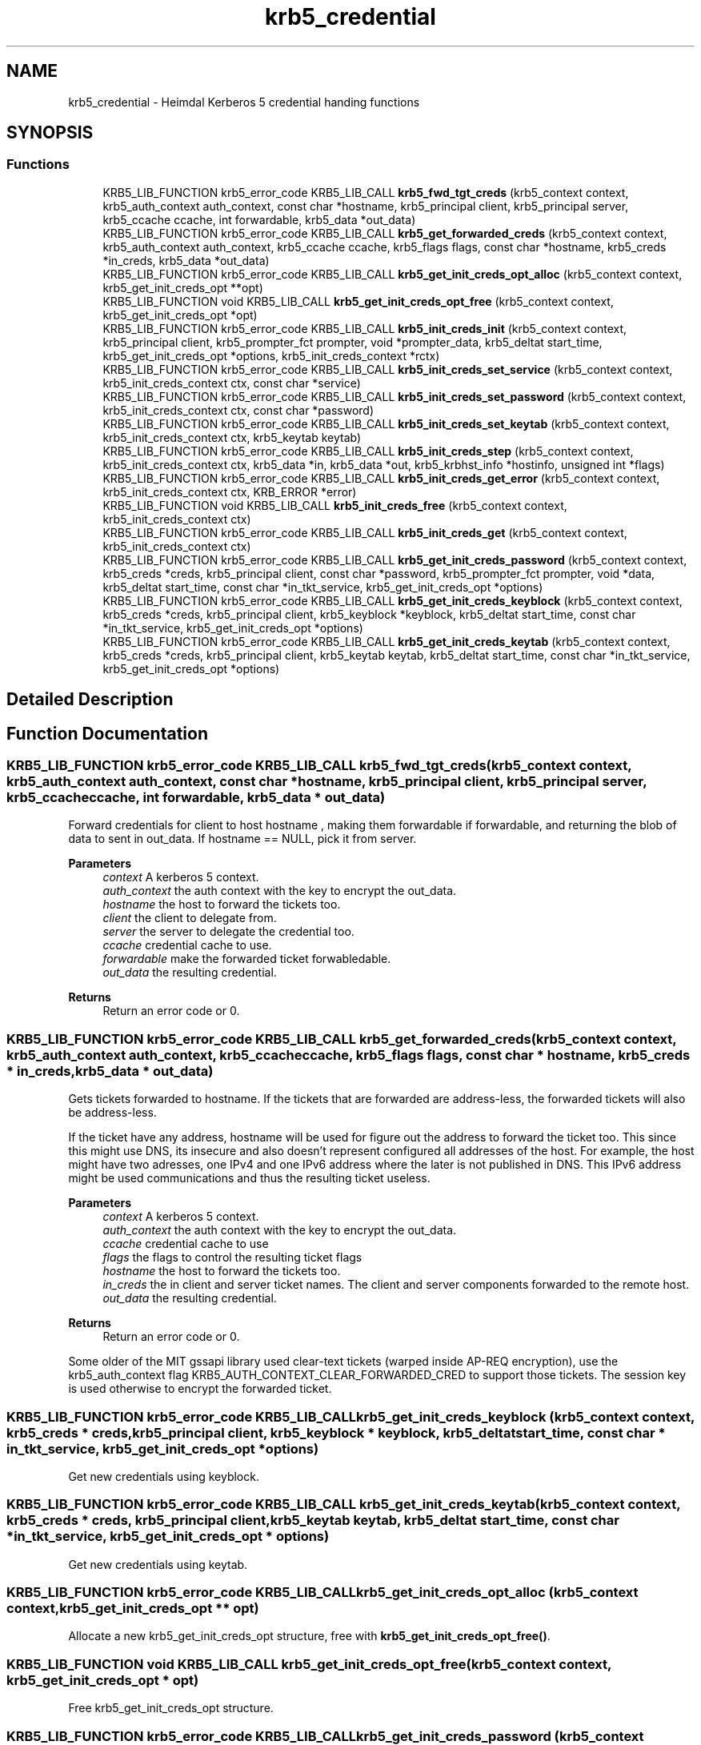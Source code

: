 .\"	$NetBSD: krb5_credential.3,v 1.3 2023/06/19 21:41:40 christos Exp $
.\"
.TH "krb5_credential" 3 "Tue Nov 15 2022" "Version 7.8.0" "Heimdal Kerberos 5 library" \" -*- nroff -*-
.ad l
.nh
.SH NAME
krb5_credential \- Heimdal Kerberos 5 credential handing functions
.SH SYNOPSIS
.br
.PP
.SS "Functions"

.in +1c
.ti -1c
.RI "KRB5_LIB_FUNCTION krb5_error_code KRB5_LIB_CALL \fBkrb5_fwd_tgt_creds\fP (krb5_context context, krb5_auth_context auth_context, const char *hostname, krb5_principal client, krb5_principal server, krb5_ccache ccache, int forwardable, krb5_data *out_data)"
.br
.ti -1c
.RI "KRB5_LIB_FUNCTION krb5_error_code KRB5_LIB_CALL \fBkrb5_get_forwarded_creds\fP (krb5_context context, krb5_auth_context auth_context, krb5_ccache ccache, krb5_flags flags, const char *hostname, krb5_creds *in_creds, krb5_data *out_data)"
.br
.ti -1c
.RI "KRB5_LIB_FUNCTION krb5_error_code KRB5_LIB_CALL \fBkrb5_get_init_creds_opt_alloc\fP (krb5_context context, krb5_get_init_creds_opt **opt)"
.br
.ti -1c
.RI "KRB5_LIB_FUNCTION void KRB5_LIB_CALL \fBkrb5_get_init_creds_opt_free\fP (krb5_context context, krb5_get_init_creds_opt *opt)"
.br
.ti -1c
.RI "KRB5_LIB_FUNCTION krb5_error_code KRB5_LIB_CALL \fBkrb5_init_creds_init\fP (krb5_context context, krb5_principal client, krb5_prompter_fct prompter, void *prompter_data, krb5_deltat start_time, krb5_get_init_creds_opt *options, krb5_init_creds_context *rctx)"
.br
.ti -1c
.RI "KRB5_LIB_FUNCTION krb5_error_code KRB5_LIB_CALL \fBkrb5_init_creds_set_service\fP (krb5_context context, krb5_init_creds_context ctx, const char *service)"
.br
.ti -1c
.RI "KRB5_LIB_FUNCTION krb5_error_code KRB5_LIB_CALL \fBkrb5_init_creds_set_password\fP (krb5_context context, krb5_init_creds_context ctx, const char *password)"
.br
.ti -1c
.RI "KRB5_LIB_FUNCTION krb5_error_code KRB5_LIB_CALL \fBkrb5_init_creds_set_keytab\fP (krb5_context context, krb5_init_creds_context ctx, krb5_keytab keytab)"
.br
.ti -1c
.RI "KRB5_LIB_FUNCTION krb5_error_code KRB5_LIB_CALL \fBkrb5_init_creds_step\fP (krb5_context context, krb5_init_creds_context ctx, krb5_data *in, krb5_data *out, krb5_krbhst_info *hostinfo, unsigned int *flags)"
.br
.ti -1c
.RI "KRB5_LIB_FUNCTION krb5_error_code KRB5_LIB_CALL \fBkrb5_init_creds_get_error\fP (krb5_context context, krb5_init_creds_context ctx, KRB_ERROR *error)"
.br
.ti -1c
.RI "KRB5_LIB_FUNCTION void KRB5_LIB_CALL \fBkrb5_init_creds_free\fP (krb5_context context, krb5_init_creds_context ctx)"
.br
.ti -1c
.RI "KRB5_LIB_FUNCTION krb5_error_code KRB5_LIB_CALL \fBkrb5_init_creds_get\fP (krb5_context context, krb5_init_creds_context ctx)"
.br
.ti -1c
.RI "KRB5_LIB_FUNCTION krb5_error_code KRB5_LIB_CALL \fBkrb5_get_init_creds_password\fP (krb5_context context, krb5_creds *creds, krb5_principal client, const char *password, krb5_prompter_fct prompter, void *data, krb5_deltat start_time, const char *in_tkt_service, krb5_get_init_creds_opt *options)"
.br
.ti -1c
.RI "KRB5_LIB_FUNCTION krb5_error_code KRB5_LIB_CALL \fBkrb5_get_init_creds_keyblock\fP (krb5_context context, krb5_creds *creds, krb5_principal client, krb5_keyblock *keyblock, krb5_deltat start_time, const char *in_tkt_service, krb5_get_init_creds_opt *options)"
.br
.ti -1c
.RI "KRB5_LIB_FUNCTION krb5_error_code KRB5_LIB_CALL \fBkrb5_get_init_creds_keytab\fP (krb5_context context, krb5_creds *creds, krb5_principal client, krb5_keytab keytab, krb5_deltat start_time, const char *in_tkt_service, krb5_get_init_creds_opt *options)"
.br
.in -1c
.SH "Detailed Description"
.PP 

.SH "Function Documentation"
.PP 
.SS "KRB5_LIB_FUNCTION krb5_error_code KRB5_LIB_CALL krb5_fwd_tgt_creds (krb5_context context, krb5_auth_context auth_context, const char * hostname, krb5_principal client, krb5_principal server, krb5_ccache ccache, int forwardable, krb5_data * out_data)"
Forward credentials for client to host hostname , making them forwardable if forwardable, and returning the blob of data to sent in out_data\&. If hostname == NULL, pick it from server\&.
.PP
\fBParameters\fP
.RS 4
\fIcontext\fP A kerberos 5 context\&. 
.br
\fIauth_context\fP the auth context with the key to encrypt the out_data\&. 
.br
\fIhostname\fP the host to forward the tickets too\&. 
.br
\fIclient\fP the client to delegate from\&. 
.br
\fIserver\fP the server to delegate the credential too\&. 
.br
\fIccache\fP credential cache to use\&. 
.br
\fIforwardable\fP make the forwarded ticket forwabledable\&. 
.br
\fIout_data\fP the resulting credential\&.
.RE
.PP
\fBReturns\fP
.RS 4
Return an error code or 0\&. 
.RE
.PP

.SS "KRB5_LIB_FUNCTION krb5_error_code KRB5_LIB_CALL krb5_get_forwarded_creds (krb5_context context, krb5_auth_context auth_context, krb5_ccache ccache, krb5_flags flags, const char * hostname, krb5_creds * in_creds, krb5_data * out_data)"
Gets tickets forwarded to hostname\&. If the tickets that are forwarded are address-less, the forwarded tickets will also be address-less\&.
.PP
If the ticket have any address, hostname will be used for figure out the address to forward the ticket too\&. This since this might use DNS, its insecure and also doesn't represent configured all addresses of the host\&. For example, the host might have two adresses, one IPv4 and one IPv6 address where the later is not published in DNS\&. This IPv6 address might be used communications and thus the resulting ticket useless\&.
.PP
\fBParameters\fP
.RS 4
\fIcontext\fP A kerberos 5 context\&. 
.br
\fIauth_context\fP the auth context with the key to encrypt the out_data\&. 
.br
\fIccache\fP credential cache to use 
.br
\fIflags\fP the flags to control the resulting ticket flags 
.br
\fIhostname\fP the host to forward the tickets too\&. 
.br
\fIin_creds\fP the in client and server ticket names\&. The client and server components forwarded to the remote host\&. 
.br
\fIout_data\fP the resulting credential\&.
.RE
.PP
\fBReturns\fP
.RS 4
Return an error code or 0\&. 
.RE
.PP
Some older of the MIT gssapi library used clear-text tickets (warped inside AP-REQ encryption), use the krb5_auth_context flag KRB5_AUTH_CONTEXT_CLEAR_FORWARDED_CRED to support those tickets\&. The session key is used otherwise to encrypt the forwarded ticket\&.
.SS "KRB5_LIB_FUNCTION krb5_error_code KRB5_LIB_CALL krb5_get_init_creds_keyblock (krb5_context context, krb5_creds * creds, krb5_principal client, krb5_keyblock * keyblock, krb5_deltat start_time, const char * in_tkt_service, krb5_get_init_creds_opt * options)"
Get new credentials using keyblock\&. 
.SS "KRB5_LIB_FUNCTION krb5_error_code KRB5_LIB_CALL krb5_get_init_creds_keytab (krb5_context context, krb5_creds * creds, krb5_principal client, krb5_keytab keytab, krb5_deltat start_time, const char * in_tkt_service, krb5_get_init_creds_opt * options)"
Get new credentials using keytab\&. 
.SS "KRB5_LIB_FUNCTION krb5_error_code KRB5_LIB_CALL krb5_get_init_creds_opt_alloc (krb5_context context, krb5_get_init_creds_opt ** opt)"
Allocate a new krb5_get_init_creds_opt structure, free with \fBkrb5_get_init_creds_opt_free()\fP\&. 
.SS "KRB5_LIB_FUNCTION void KRB5_LIB_CALL krb5_get_init_creds_opt_free (krb5_context context, krb5_get_init_creds_opt * opt)"
Free krb5_get_init_creds_opt structure\&. 
.SS "KRB5_LIB_FUNCTION krb5_error_code KRB5_LIB_CALL krb5_get_init_creds_password (krb5_context context, krb5_creds * creds, krb5_principal client, const char * password, krb5_prompter_fct prompter, void * data, krb5_deltat start_time, const char * in_tkt_service, krb5_get_init_creds_opt * options)"
Get new credentials using password\&. 
.SS "KRB5_LIB_FUNCTION void KRB5_LIB_CALL krb5_init_creds_free (krb5_context context, krb5_init_creds_context ctx)"
Free the krb5_init_creds_context allocated by \fBkrb5_init_creds_init()\fP\&.
.PP
\fBParameters\fP
.RS 4
\fIcontext\fP A Kerberos 5 context\&. 
.br
\fIctx\fP The krb5_init_creds_context to free\&. 
.RE
.PP

.SS "KRB5_LIB_FUNCTION krb5_error_code KRB5_LIB_CALL krb5_init_creds_get (krb5_context context, krb5_init_creds_context ctx)"
Get new credentials as setup by the krb5_init_creds_context\&.
.PP
\fBParameters\fP
.RS 4
\fIcontext\fP A Kerberos 5 context\&. 
.br
\fIctx\fP The krb5_init_creds_context to process\&. 
.RE
.PP

.SS "KRB5_LIB_FUNCTION krb5_error_code KRB5_LIB_CALL krb5_init_creds_get_error (krb5_context context, krb5_init_creds_context ctx, KRB_ERROR * error)"
Get the last error from the transaction\&.
.PP
\fBReturns\fP
.RS 4
Returns 0 or an error code 
.RE
.PP

.SS "KRB5_LIB_FUNCTION krb5_error_code KRB5_LIB_CALL krb5_init_creds_init (krb5_context context, krb5_principal client, krb5_prompter_fct prompter, void * prompter_data, krb5_deltat start_time, krb5_get_init_creds_opt * options, krb5_init_creds_context * rctx)"
Start a new context to get a new initial credential\&.
.PP
\fBParameters\fP
.RS 4
\fIcontext\fP A Kerberos 5 context\&. 
.br
\fIclient\fP The Kerberos principal to get the credential for, if NULL is given, the default principal is used as determined by krb5_get_default_principal()\&. 
.br
\fIprompter\fP 
.br
\fIprompter_data\fP 
.br
\fIstart_time\fP the time the ticket should start to be valid or 0 for now\&. 
.br
\fIoptions\fP a options structure, can be NULL for default options\&. 
.br
\fIrctx\fP A new allocated free with \fBkrb5_init_creds_free()\fP\&.
.RE
.PP
\fBReturns\fP
.RS 4
0 for success or an Kerberos 5 error code, see \fBkrb5_get_error_message()\fP\&. 
.RE
.PP

.SS "KRB5_LIB_FUNCTION krb5_error_code KRB5_LIB_CALL krb5_init_creds_set_keytab (krb5_context context, krb5_init_creds_context ctx, krb5_keytab keytab)"
Set the keytab to use for authentication\&.
.PP
\fBParameters\fP
.RS 4
\fIcontext\fP a Kerberos 5 context\&. 
.br
\fIctx\fP ctx krb5_init_creds_context context\&. 
.br
\fIkeytab\fP the keytab to read the key from\&.
.RE
.PP
\fBReturns\fP
.RS 4
0 for success, or an Kerberos 5 error code, see \fBkrb5_get_error_message()\fP\&. 
.RE
.PP

.SS "KRB5_LIB_FUNCTION krb5_error_code KRB5_LIB_CALL krb5_init_creds_set_password (krb5_context context, krb5_init_creds_context ctx, const char * password)"
Sets the password that will use for the request\&.
.PP
\fBParameters\fP
.RS 4
\fIcontext\fP a Kerberos 5 context\&. 
.br
\fIctx\fP ctx krb5_init_creds_context context\&. 
.br
\fIpassword\fP the password to use\&.
.RE
.PP
\fBReturns\fP
.RS 4
0 for success, or an Kerberos 5 error code, see \fBkrb5_get_error_message()\fP\&. 
.RE
.PP

.SS "KRB5_LIB_FUNCTION krb5_error_code KRB5_LIB_CALL krb5_init_creds_set_service (krb5_context context, krb5_init_creds_context ctx, const char * service)"
Sets the service that the is requested\&. This call is only neede for special initial tickets, by default the a krbtgt is fetched in the default realm\&.
.PP
\fBParameters\fP
.RS 4
\fIcontext\fP a Kerberos 5 context\&. 
.br
\fIctx\fP a krb5_init_creds_context context\&. 
.br
\fIservice\fP the service given as a string, for example 'kadmind/admin'\&. If NULL, the default krbtgt in the clients realm is set\&.
.RE
.PP
\fBReturns\fP
.RS 4
0 for success, or an Kerberos 5 error code, see \fBkrb5_get_error_message()\fP\&. 
.RE
.PP

.SS "KRB5_LIB_FUNCTION krb5_error_code KRB5_LIB_CALL krb5_init_creds_step (krb5_context context, krb5_init_creds_context ctx, krb5_data * in, krb5_data * out, krb5_krbhst_info * hostinfo, unsigned int * flags)"
The core loop if krb5_get_init_creds() function family\&. Create the packets and have the caller send them off to the KDC\&.
.PP
If the caller want all work been done for them, use \fBkrb5_init_creds_get()\fP instead\&.
.PP
\fBParameters\fP
.RS 4
\fIcontext\fP a Kerberos 5 context\&. 
.br
\fIctx\fP ctx krb5_init_creds_context context\&. 
.br
\fIin\fP input data from KDC, first round it should be reset by krb5_data_zer()\&. 
.br
\fIout\fP reply to KDC\&. 
.br
\fIhostinfo\fP KDC address info, first round it can be NULL\&. 
.br
\fIflags\fP status of the round, if KRB5_INIT_CREDS_STEP_FLAG_CONTINUE is set, continue one more round\&.
.RE
.PP
\fBReturns\fP
.RS 4
0 for success, or an Kerberos 5 error code, see \fBkrb5_get_error_message()\fP\&. 
.RE
.PP

.SH "Author"
.PP 
Generated automatically by Doxygen for Heimdal Kerberos 5 library from the source code\&.
